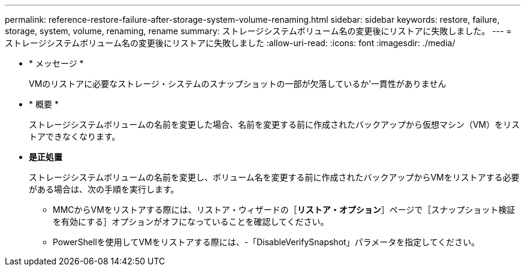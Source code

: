 ---
permalink: reference-restore-failure-after-storage-system-volume-renaming.html 
sidebar: sidebar 
keywords: restore, failure, storage, system, volume, renaming, rename 
summary: ストレージシステムボリューム名の変更後にリストアに失敗しました。 
---
= ストレージシステムボリューム名の変更後にリストアに失敗しました
:allow-uri-read: 
:icons: font
:imagesdir: ./media/


* * メッセージ *
+
VMのリストアに必要なストレージ・システムのスナップショットの一部が欠落しているか'一貫性がありません

* * 概要 *
+
ストレージシステムボリュームの名前を変更した場合、名前を変更する前に作成されたバックアップから仮想マシン（VM）をリストアできなくなります。

* *是正処置*
+
ストレージシステムボリュームの名前を変更し、ボリューム名を変更する前に作成されたバックアップからVMをリストアする必要がある場合は、次の手順を実行します。

+
** MMCからVMをリストアする際には、リストア・ウィザードの［*リストア・オプション*］ページで［スナップショット検証を有効にする］オプションがオフになっていることを確認してください。
** PowerShellを使用してVMをリストアする際には、-「DisableVerifySnapshot」パラメータを指定してください。



